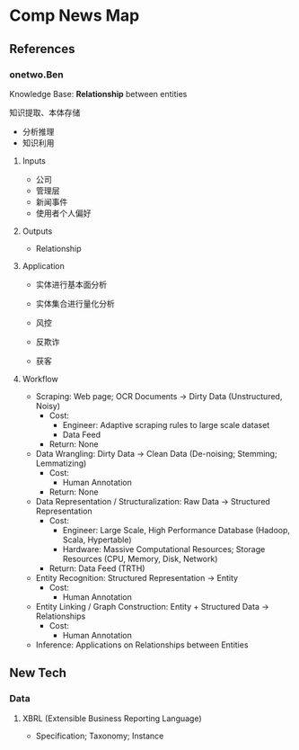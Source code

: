 * Comp News Map

** References

*** onetwo.Ben

Knowledge Base: *Relationship* between entities

知识提取、本体存储

- 分析推理
- 知识利用

**** Inputs

- 公司
- 管理层
- 新闻事件
- 使用者个人偏好

**** Outputs

- Relationship

**** Application

- 实体进行基本面分析
- 实体集合进行量化分析

- 风控
- 反欺诈
- 获客

**** Workflow

- Scraping: Web page; OCR Documents -> Dirty Data (Unstructured, Noisy)
  - Cost:
    - Engineer: Adaptive scraping rules to large scale dataset
    - Data Feed
  - Return: None
- Data Wrangling: Dirty Data -> Clean Data (De-noising; Stemming; Lemmatizing)
  - Cost:
    - Human Annotation
  - Return: None
- Data Representation / Structuralization: Raw Data -> Structured
  Representation
  - Cost:
    - Engineer: Large Scale, High Performance Database (Hadoop, Scala, Hypertable)
    - Hardware: Massive Computational Resources; Storage
      Resources (CPU, Memory, Disk, Network)
  - Return: Data Feed (TRTH)

- Entity Recognition: Structured Representation -> Entity
  - Cost:
    - Human Annotation
- Entity Linking / Graph Construction: Entity + Structured
  Data -> Relationships
  - Cost:
    - Human Annotation
- Inference: Applications on Relationships between Entities



** New Tech

*** Data

**** XBRL (Extensible Business Reporting Language)

- Specification; Taxonomy; Instance



